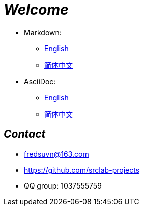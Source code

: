 = _Welcome_

- Markdown:
* link:readme/README_en.md[English]
* link:readme/README_zh.md[简体中文]

- AsciiDoc:
* link:readme/README_en.adoc[English]
* link:readme/README_zh.adoc[简体中文]

== _Contact_

* fredsuvn@163.com
* https://github.com/srclab-projects
* QQ group: 1037555759